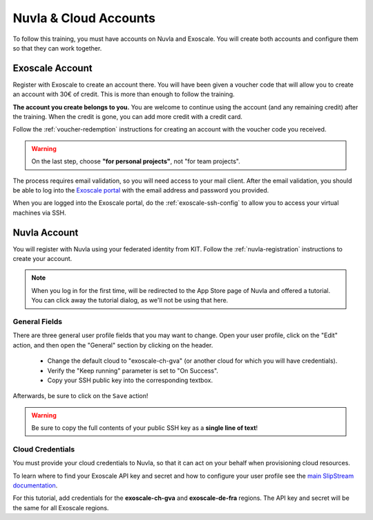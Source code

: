 Nuvla & Cloud Accounts
======================

To follow this training, you must have accounts on Nuvla and Exoscale.
You will create both accounts and configure them so that they can work
together.


Exoscale Account
----------------

Register with Exoscale to create an account there.  You will have been
given a voucher code that will allow you to create an account with 30€
of credit.  This is more than enough to follow the training.

**The account you create belongs to you.** You are welcome to continue
using the account (and any remaining credit) after the training. When
the credit is gone, you can add more credit with a credit card.

Follow the :ref:`voucher-redemption` instructions for creating an
account with the voucher code you received.

.. warning::
   
   On the last step, choose **"for personal projects"**, not "for team
   projects".

The process requires email validation, so you will need access to your
mail client. After the email validation, you should be able to log
into the `Exoscale portal <https://portal.exoscale.ch>`_ with the
email address and password you provided.

When you are logged into the Exoscale portal, do the
:ref:`exoscale-ssh-config` to allow you to access your virtual
machines via SSH.


Nuvla Account
-------------

You will register with Nuvla using your federated identity from
KIT. Follow the :ref:`nuvla-registration` instructions to create your
account.

.. note::
   
   When you log in for the first time, will be redirected to the App
   Store page of Nuvla and offered a tutorial.  You can click away the
   tutorial dialog, as we'll not be using that here.


General Fields
~~~~~~~~~~~~~~

There are three general user profile fields that you may want to
change.  Open your user profile, click on the "Edit" action, and then
open the "General" section by clicking on the header.

 - Change the default cloud to "exoscale-ch-gva" (or another cloud for
   which you will have credentials).
 - Verify the "Keep running" parameter is set to "On Success".
 - Copy your SSH public key into the corresponding textbox.

Afterwards, be sure to click on the ``Save`` action!

.. warning::

   Be sure to copy the full contents of your public SSH key as a
   **single line of text**!

.. image:: ../../images/nuvla-profile-button.png
   :alt: Menu Item to Open User Profile
   :width: 80%
   :align: center

.. image:: ../../images/nuvla-profile.png
   :alt: User Profile
   :width: 80%
   :align: center

.. image:: ../../images/nuvla-general-fields.png
   :alt: General Fields to Change in Profile
   :width: 80%
   :align: center


Cloud Credentials
~~~~~~~~~~~~~~~~~

You must provide your cloud credentials to Nuvla, so that it can act
on your behalf when provisioning cloud resources.

To learn where to find your Exoscale API key and secret and how to
configure your user profile see the `main SlipStream
documentation`_.

For this tutorial, add credentials for the **exoscale-ch-gva** and
**exoscale-de-fra** regions. The API key and secret will be the same
for all Exoscale regions.


.. _`main SlipStream documentation`: https://ssdocs.sixsq.com/en/latest/tutorials/ss/prerequisites.html#exoscale
